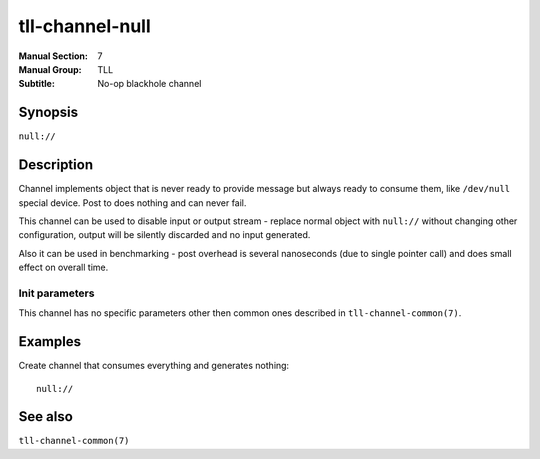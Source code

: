tll-channel-null
================

:Manual Section: 7
:Manual Group: TLL
:Subtitle: No-op blackhole channel

Synopsis
--------

``null://``

Description
-----------

Channel implements object that is never ready to provide message but always ready to consume them,
like ``/dev/null`` special device. Post to does nothing and can never fail.

This channel can be used to disable input or output stream - replace normal object with ``null://``
without changing other configuration, output will be silently discarded and no input generated.

Also it can be used in benchmarking - post overhead is several nanoseconds (due to single pointer
call) and does small effect on overall time.

Init parameters
~~~~~~~~~~~~~~~

This channel has no specific parameters other then common ones described in
``tll-channel-common(7)``.

Examples
--------

Create channel that consumes everything and generates nothing:

::

    null://

See also
--------

``tll-channel-common(7)``

..
    vim: sts=4 sw=4 et tw=100

